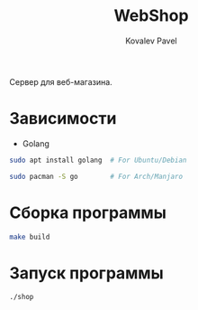 #+TITLE: WebShop
#+AUTHOR: Kovalev Pavel

Сервер для веб-магазина.

* Зависимости
- Golang
#+begin_src sh
sudo apt install golang  # For Ubuntu/Debian

sudo pacman -S go        # For Arch/Manjaro
#+end_src

* Сборка программы
#+begin_src sh
make build
#+end_src

* Запуск программы
#+begin_src sh
./shop
#+end_src
